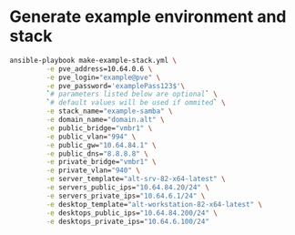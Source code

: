 * Generate example environment and stack
  #+BEGIN_SRC sh
    ansible-playbook make-example-stack.yml \
		     -e pve_address=10.64.0.6 \
		     -e pve_login="example@pve" \
		     -e pve_password='examplePass123$'\
		     `# parameters listed below are optional` \
		     `# default values will be used if ommited` \
		     -e stack_name="example-samba" \
		     -e domain_name="domain.alt" \
		     -e public_bridge="vmbr1" \
		     -e public_vlan="994" \
		     -e public_gw="10.64.84.1" \
		     -e public_dns="8.8.8.8" \
		     -e private_bridge="vmbr1" \
		     -e private_vlan="940" \
		     -e server_template="alt-srv-82-x64-latest" \
		     -e servers_public_ips="10.64.84.20/24" \
		     -e servers_private_ips="10.64.6.1/24" \
		     -e desktop_template="alt-workstation-82-x64-latest" \
		     -e desktops_public_ips="10.64.84.200/24" \
		     -e desktops_private_ips="10.64.6.100/24"
  #+END_SRC
